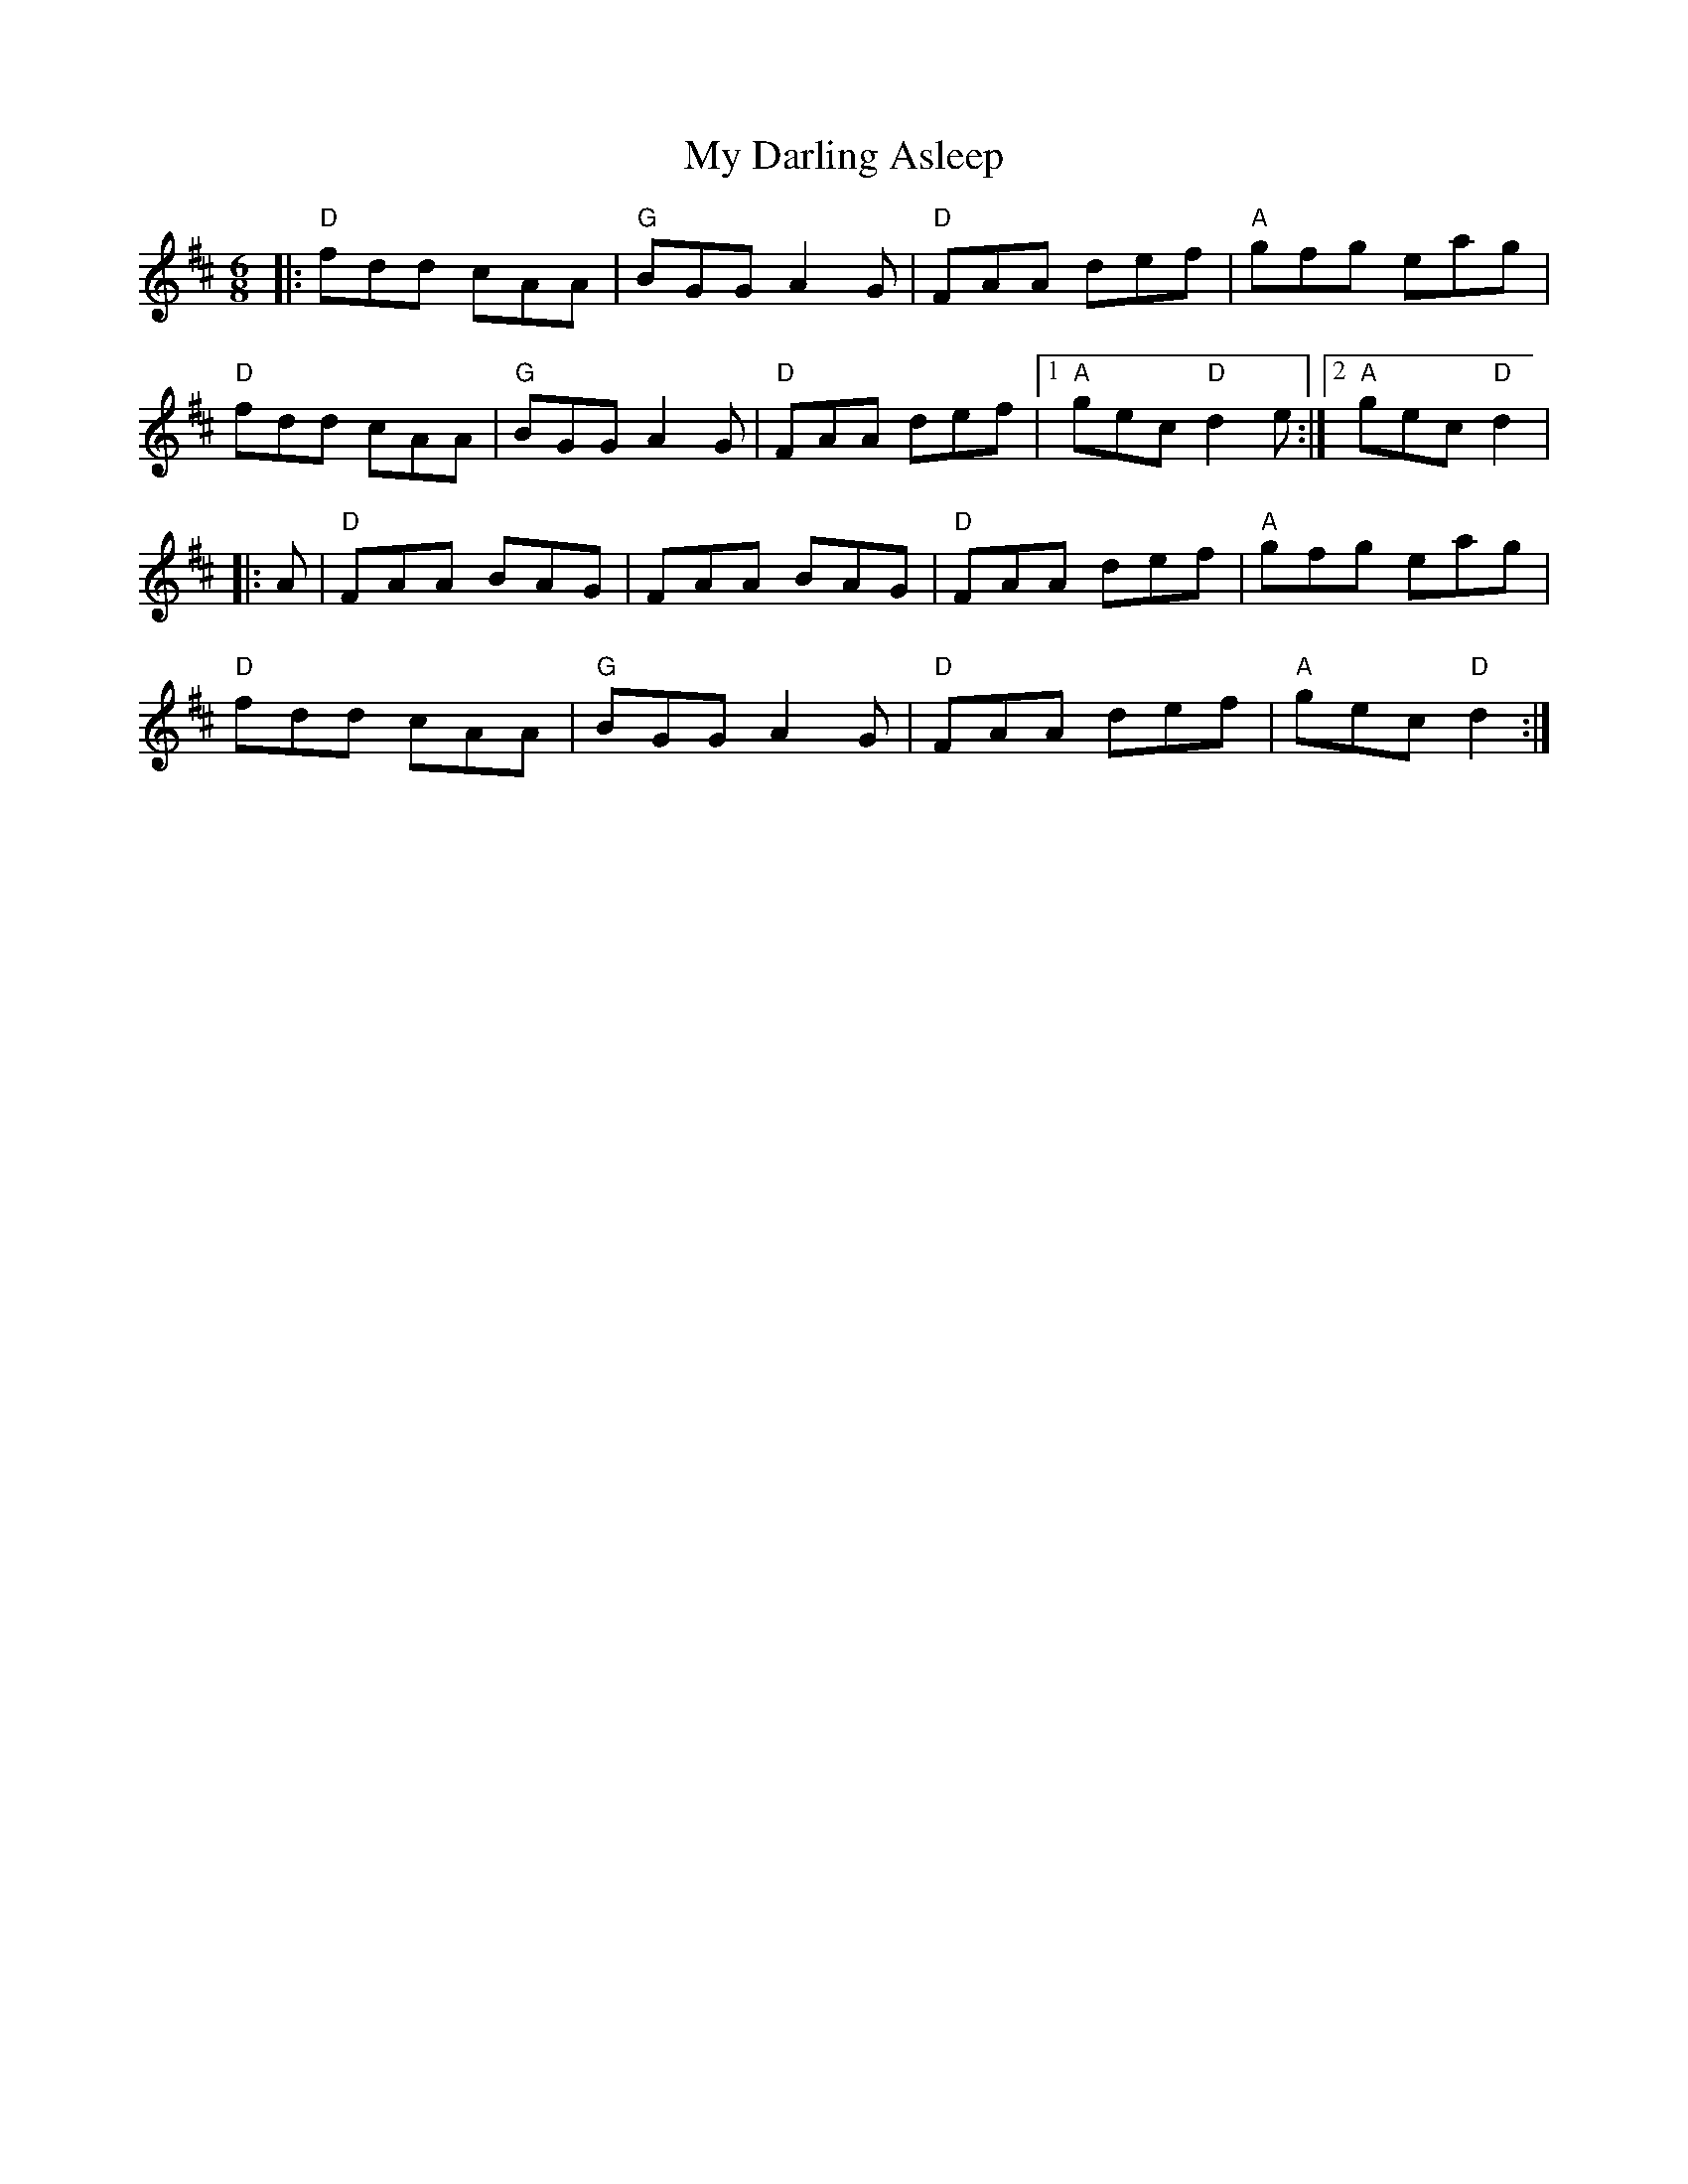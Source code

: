 X:20901
T:My Darling Asleep
R:Jig
B:Tuneworks Tunebook 2 (https://www.tuneworks.co.uk/)
G:Tuneworks
Z:Jon Warbrick <jon.warbrick@googlemail.com>
M:6/8
L:1/8
K:D
|: "D" fdd cAA | "G" BGG A2 G | "D" FAA def | "A" gfg eag |
"D" fdd cAA | "G" BGG A2 G | "D" FAA def |1 "A" gec"D" d2 e :|2 "A" gec"D" d2 |
|: A |"D" FAA BAG | FAA BAG | "D" FAA def | "A" gfg eag |
"D" fdd cAA | "G" BGG A2 G | "D" FAA def | "A" gec"D" d2 :| 